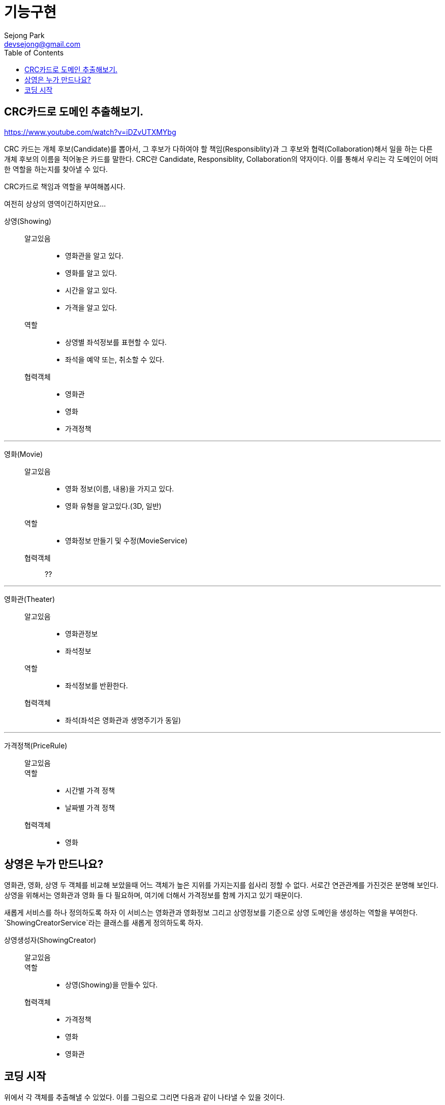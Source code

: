 = 기능구현
Sejong Park <devsejong@gmail.com>
:toc:

== CRC카드로 도메인 추출해보기.

https://www.youtube.com/watch?v=iDZvUTXMYbg

CRC 카드는 개체 후보(Candidate)를 뽑아서, 그 후보가 다하여야 할 책임(Responsiblity)과 그 후보와 협력(Collaboration)해서 일을 하는 다른 개체 후보의 이름을 적어놓은 카드를 말한다. CRC란 Candidate, Responsiblity, Collaboration의 약자이다. 이를 통해서 우리는 각 도메인이 어떠한 역할을 하는지를 찾아낼 수 있다.

[.lead]
CRC카드로 책임과 역할을 부여해봅시다.

여전히 상상의 영역이긴하지만요...

상영(Showing)::
알고있음:::
* 영화관을 알고 있다.
* 영화를 알고 있다.
* 시간을 알고 있다.
* 가격을 알고 있다.
역할:::
* 상영별 좌석정보를 표현할 수 있다.
* 좌석을 예약 또는, 취소할 수 있다.
협력객체:::
* 영화관
* 영화
* 가격정책

***

영화(Movie)::
알고있음:::
* 영화 정보(이름, 내용)을 가지고 있다.
* 영화 유형을 알고있다.(3D, 일반)
역할:::
* 영화정보 만들기 및 수정(MovieService)
협력객체:::
??

***

영화관(Theater)::
알고있음:::
* 영화관정보
* 좌석정보
역할:::
* 좌석정보를 반환한다.
협력객체:::
* 좌석(좌석은 영화관과 생명주기가 동일)

***

가격정책(PriceRule)::
알고있음:::
역할:::
* 시간별 가격 정책
* 날짜별 가격 정책
협력객체:::
* 영화

== 상영은 누가 만드나요?

영화관, 영화, 상영 두 객체를 비교해 보았을때 어느 객체가 높은 지위를 가지는지를 쉽사리 정할 수 없다. 서로간 연관관계를 가진것은 분명해 보인다. 상영을 위해서는 영화관과 영화 들 다 필요하며, 여기에 더해서 가격정보를 함께 가지고 있기 때문이다.

새롭게 서비스를 하나 정의하도록 하자 이 서비스는 영화관과 영화정보 그리고 상영정보를 기준으로 상영 도메인을 생성하는 역할을 부여한다. `ShowingCreatorService`라는 클래스를 새롭게 정의하도록 하자.

상영생성자(ShowingCreator)::
알고있음:::
역할:::
* 상영(Showing)을 만들수 있다.
협력객체:::
* 가격정책
* 영화
* 영화관


== 코딩 시작

위에서 각 객체를 추출해낼 수 있었다. 이를 그림으로 그리면 다음과 같이 나타낼 수 있을 것이다.

//TODO 그림 그리기.

앞서 정의했던 모호한 요구사항을 위의 CRC카드 기법으로 좀 더 명확하게 뽑아낼 수 있게 되었다.

// 아래 이야기는 조금더 고민해보고 작성하기
// 영화관(Theater)객체를 생성해보도록 하자.
// 영화관이 있으면 당연히 좌석도 존재한다. 두 객체는 1:N의 관계이며, 함께 생성되고 동일한 생명주기를 가지게 될것이다. 하나의 단위로 생각해도 문제가 없을 것이다.
